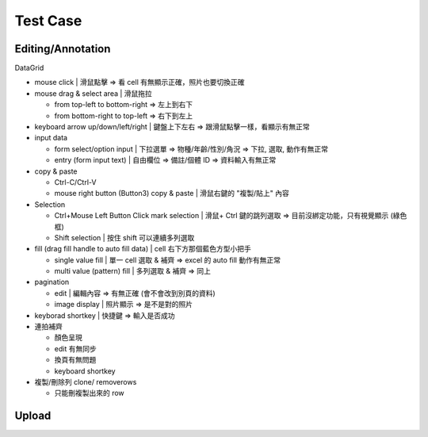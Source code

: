 Test Case
================


Editing/Annotation
-----------------------

DataGrid

- mouse click | 滑鼠點擊 => 看 cell 有無顯示正確，照片也要切換正確
- mouse drag & select area | 滑鼠拖拉 

  - from top-left to bottom-right => 左上到右下
  - from bottom-right to top-left => 右下到左上

- keyboard arrow up/down/left/right | 鍵盤上下左右 => 跟滑鼠點擊一樣，看顯示有無正常
- input data

  - form select/option input | 下拉選單 => 物種/年齡/性別/角況 => 下拉, 選取, 動作有無正常
  - entry (form input text) | 自由欄位 => 備註/個體 ID => 資料輸入有無正常

- copy & paste

  - Ctrl-C/Ctrl-V
  - mouse right button (Button3) copy & paste | 滑鼠右鍵的 "複製/貼上" 內容
- Selection

  - Ctrl+Mouse Left Button Click mark selection | 滑鼠+ Ctrl 鍵的跳列選取 => 目前沒綁定功能，只有視覺顯示 (綠色框)
  - Shift selection | 按住 shift 可以連續多列選取

- fill (drag fill handle to auto fill data) | cell 右下方那個藍色方型小把手

  - single value fill | 單一 cell 選取 & 補齊 => excel 的 auto fill 動作有無正常
  - multi value (pattern) fill | 多列選取 & 補齊 => 同上

- pagination

  - edit | 編輯內容 => 有無正確 (會不會改到別頁的資料)
  - image display | 照片顯示 => 是不是對的照片

- keyborad shortkey | 快捷鍵 => 輸入是否成功
- 連拍補齊

  - 顏色呈現
  - edit 有無同步
  - 換頁有無問題
  - keyboard shortkey

- 複製/刪除列 clone/ removerows

  - 只能刪複製出來的 row




Upload
-------------------
